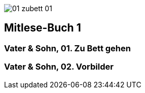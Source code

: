 
:doctype: book
image::images/01_zubett_01.jpg[pdfwidth=4.25in,align=center]
== Mitlese-Buch 1

=== Vater & Sohn, 01. Zu Bett gehen

=== Vater & Sohn, 02. Vorbilder
